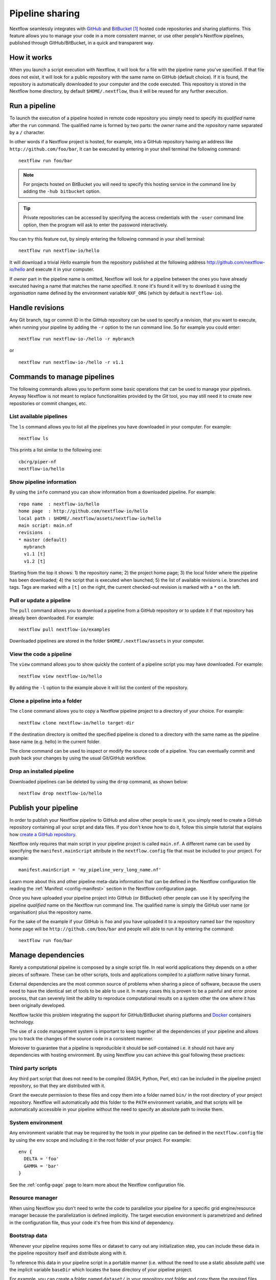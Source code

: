 .. _sharing-page:

****************************
Pipeline sharing
****************************

Nextflow seamlessly integrates with `GitHub <http://github.com>`_ and `BitBucket <http://bitbucket.org/>`_ [#]_
hosted code repositories and sharing platforms. This feature allows you to manage your code in a more consistent manner,
or use other people's Nextflow pipelines, published through GitHub/BitBucket, in a quick and transparent way.

How it works
=============

When you launch a script execution with Nextflow, it will look for a file with the pipeline name you've specified.
If that file does not exist, it will look for a public repository with the same name on GitHub (default choice).
If it is found, the repository is automatically downloaded to your computer and the code executed. This repository is
stored in the Nextflow home directory, by default ``$HOME/.nextflow``, thus it will be reused for any further execution.

Run a pipeline
================

To launch the execution of a pipeline hosted in remote code repository you simply need to specify its `qualified` name
after the ``run`` command. The qualified name is formed by two parts: the `owner` name and the `repository` name
separated by a ``/`` character.

In other words if a Nextflow project is hosted, for example, into a GitHub repository having an address like
``http://github.com/foo/bar``, It can be executed by entering in your shell terminal the following command::

    nextflow run foo/bar

.. note:: For projects hosted on BitBucket you will need to specify this hosting service in the command line by adding the
  ``-hub bitbucket`` option.

.. tip:: Private repositories can be accessed by specifying the access credentials with the ``-user`` command line option,
  then the program will ask to enter the password interactively.


You can try this feature out, by simply entering the following command in your shell terminal::

    nextflow run nextflow-io/hello

It will download a trivial `Hello` example from the repository published at the following address
http://github.com/nextflow-io/hello and execute it in your computer.

If `owner` part in the pipeline name is omitted, Nextflow will look for a pipeline between the ones you have
already executed having a name that matches the name specified. It none it's found it will try to download
it using the `organisation` name defined by the environment variable ``NXF_ORG`` (which by default is ``nextflow-io``).


Handle revisions
==================

Any Git branch, tag or commit ID in the GitHub repository can be used to specify a revision, that you want to execute,
when running your pipeline by adding the ``-r`` option to the run command line. So for example you could enter::

    nextflow run nextflow-io-/hello -r mybranch

or ::

    nextflow run nextflow-io-/hello -r v1.1


Commands to manage pipelines
============================

The following commands allows you to perform some basic operations that can be used to manage your pipelines. Anyway
Nextflow is not meant to replace functionalities provided by the `Git` tool, you may still need it to create new
repositories or commit changes, etc.

List available pipelines
-------------------------

The ``ls`` command allows you to list all the pipelines you have downloaded in your computer. For example::

    nextflow ls

This prints a list similar to the following one::

    cbcrg/piper-nf
    nextflow-io/hello


Show pipeline information
--------------------------

By using the ``info`` command you can show information from a downloaded pipeline. For example::

     repo name  : nextflow-io/hello
     home page  : http://github.com/nextflow-io/hello
     local path : $HOME/.nextflow/assets/nextflow-io/hello
     main script: main.nf
     revisions  :
     * master (default)
       mybranch
       v1.1 [t]
       v1.2 [t]

Starting from the top it shows: 1) the repository name; 2) the project home page; 3) the local folder where the
pipeline has been downloaded; 4) the script that is executed when launched; 5) the list of available
revisions i.e. branches and tags. Tags are marked with a ``[t]`` on the right, the current checked-out revision is
marked with a ``*`` on the left.

Pull or update a pipeline
--------------------------

The ``pull`` command allows you to download a pipeline from a GitHub repository or to update it if
that repository has already been downloaded. For example::

    nextflow pull nextflow-io/examples

Downloaded pipelines are stored in the folder ``$HOME/.nextflow/assets`` in your computer.


View the code a pipeline
--------------------------

The ``view`` command allows you to show quickly the content of a pipeline script you may have downloaded. For example::

    nextflow view nextflow-io/hello

By adding the ``-l`` option to the example above it will list the content of the repository.


Clone a pipeline into a folder
-------------------------------

The ``clone`` command allows you to copy a Nextflow pipeline project to a directory of your choice. For example::

    nextflow clone nextflow-io/hello target-dir

If the destination directory is omitted the specified pipeline is cloned to a directory with the same name as the
pipeline base name (e.g. hello) in the current folder.

The clone command can be used to inspect or modify the source code of a pipeline. You can eventually commit and push
back your changes by using the usual Git/GitHub workflow.

Drop an installed pipeline
---------------------------

Downloaded pipelines can be deleted by using the ``drop`` command, as shown below::

    nextflow drop nextflow-io/hello


Publish your pipeline
======================

In order to publish your Nextflow pipeline to GitHub and allow other people to use it, you simply need to create a
GitHub repository containing all your script and data files. If you don't know how to do it, follow this simple tutorial
that explains how `create a GitHub repository <https://help.github.com/articles/create-a-repo>`_.

Nextflow only requires that main script in your pipeline project is called ``main.nf``. A different name can be
used by specifying the ``manifest.mainScript`` attribute in the ``nextflow.config`` file that must be
included to your project. For example::

  manifest.mainScript = 'my_pipeline_very_long_name.nf'

Learn more about this and other pipeline meta-data information that can be defined in the Nextflow configuration file
reading the :ref:`Manifest <config-manifest>` section in the Nextflow configuration page.

Once you have uploaded your pipeline project into GitHub (or BitBucket) other people can use it by specifying the
pipeline `qualified` name on the Nextflow run command line. The qualified name is simply the GitHub user name
(or organisation) plus the repository name.

For the sake of the example if your GitHub is ``foo`` and you have uploaded it to a repository named ``bar`` the
repository home page will be ``http://github.com/boo/bar`` and people will able to run it by entering the command::

  nextflow run foo/bar



Manage dependencies
=====================

Rarely a computational pipeline is composed by a single script file. In real world applications they depends on a
other pieces of software. These can be other scripts, tools and applications compiled to a platform native binary format.

External dependencies are the most common source of problems when sharing a piece of software, because the
users need to have the identical set of tools to be able to use it. In many cases this is proven to be a painful
and error prone process, that can severely limit the ability to reproduce computational results on a system other
the one where it has been originally developed.

Nextflow tackle this problem integrating the support for GitHub/BitBucket sharing platforms and `Docker <http://www.docker.com>`_ containers technology.

The use of a code management system is important to keep together all the dependencies of your
pipeline and allows you to track the changes of the source code in a consistent manner.

Moreover to guarantee that a pipeline is reproducible it should be self-contained i.e. it should not have any
dependencies with hosting environment. By using Nextflow you can achieve this goal following these practices:

Third party scripts
--------------------

Any third part script that does not need to be compiled (BASH, Python, Perl, etc) can be included in the pipeline
project repository, so that they are distributed with it.

Grant the execute permission to these files and copy them into a folder named ``bin/`` in the root directory of your
project repository. Nextflow will automatically add this folder to the ``PATH`` environment variable, and that scripts
will be automatically accessible in your pipeline without the need to specify an absolute path to invoke them.

System environment
--------------------

Any environment variable that may be required by the tools in your pipeline can be defined in the ``nextflow.config`` file
by using the ``env`` scope and including it in the root folder of your project. For example::

  env {
    DELTA = 'foo'
    GAMMA = 'bar'
  }


See the :ref:`config-page` page to learn more about the Nextflow configuration file.

Resource manager
--------------------

When using Nextflow you don't need to write the code to parallelize your pipeline for a specific grid engine/resource
manager because the parallelization is defined implicitly. The target execution environment is parametrized and
defined in the configuration file, thus your code it's free from this kind of dependency.

Bootstrap data
--------------------

Whenever your pipeline requires some files or dataset to carry out any initialization step, you
can include these data in the pipeline repository itself and distribute along with it.

To reference this data in your pipeline script in a portable manner (i.e. without the need to use a static absolute path)
use the implicit variable ``baseDir`` which locates the base directory of your pipeline project.

For example, you can create a folder named ``dataset/`` in your repository root folder and copy there the
required files you may need. Then in your script you can access it writing::

   sequences = file("$baseDir/dataset/sequences.fa")
   sequences.splitFasta {
        println it
    }

Binary applications
--------------------

Docker allows you to ship any binary dependencies that you may have in your pipeline in a portable image
that is downloaded on-demand and can be executed on any platform where a Docker engine is installed.

In order to use it with Nextflow, create a Docker image containing the tools needed by your pipeline and make it available
in the `Docker registry <https://registry.hub.docker.com>`_.

Then declare in the ``nextflow.config`` file, that you will include in your project, the name of the Docker image you
have created. For example::

  process.container = 'my-docker-image'
  docker.enabled = true

In this way when the pipeline execution is started, it will automatically download the required Docker image and execute
with it.


Read :ref:`docker-page` page to lean more how use Docker containers with Nextflow.


This mix of technologies make it possible to write self-contained and truly reproducible pipeline which requires
zero configuration and be reproduced in any system having a Java VM and Docker engine installed.


.. [#] BitBucket provides two types of version control system: `Git` and `Mercurial`. Nextflow it supports only the `Git` one.